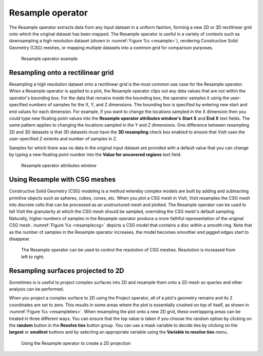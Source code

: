 Resample operator
~~~~~~~~~~~~~~~~~

The Resample operator extracts data from any input dataset in a uniform 
fashion, forming a new 2D or 3D rectilinear grid onto which the original 
dataset has been mapped. The Resample operator is useful in a variety of 
contexts such as downsampling a high resolution dataset (shown in
:numref:`Figure %s <resample>`), rendering Constructive Solid Geometry (CSG) 
meshes, or mapping multiple datasets into a common grid for comparison purposes.

.. _resample:

.. figure:: images/resample.png

  Resample operator example


Resampling onto a rectilinear grid
""""""""""""""""""""""""""""""""""

Resampling a high resolution dataset onto a rectilinear grid is the most common 
use case for the Resample operator. When a Resample operator is applied to a 
plot, the Resample operator clips out any data values that are not within the 
operator's bounding box. For the data that remains inside the bounding box, 
the operator samples it using the user-specified numbers of samples for the X, 
Y, and Z dimensions. The bounding box is specified by entering new start and 
end values for each dimension. For example, if you want to change the locations 
sampled in the X dimension then you could type new floating point values into 
the **Resample operator attributes window's** **Start X** and **End X** text 
fields. The same pattern applies to changing the locations sampled in the Y and 
Z dimensions. One difference between resampling 2D and 3D datasets is that 3D 
datasets must have the **3D resampling** check box enabled to ensure that VisIt 
uses the user-specified Z-extents and number of samples in Z.

Samples for which there was no data in the original input dataset are provided 
with a default value that you can change by typing a new floating point number 
into the **Value for uncovered regions** text field.

.. _resamplewindow:

.. figure:: images/resamplewindow.png
  
  Resample operator attributes window

Using Resample with CSG meshes
""""""""""""""""""""""""""""""

Constructive Solid Geometry (CSG) modeling is a method whereby complex models 
are built by adding and subtracting primitive objects such as spheres, cubes, 
cones, etc. When you plot a CSG mesh in VisIt, VisIt resamples the CSG mesh 
into discrete cells that can be processed as an unstructured mesh and plotted. 
The Resample operator can be used to tell VisIt the granularity at which the 
CSG mesh should be sampled, overriding the CSG mesh's default sampling. 
Naturally, higher numbers of samples in the Resample operator produce a more 
faithful representation of the original CSG mesh. 
:numref:`Figure %s <resamplecsg>`  depicts a CSG model that contains a disc 
within a smooth ring. Note that as the number of samples in the Resample 
operator increases, the model becomes smoother and jagged edges start to 
disappear.

.. _resamplecsg:

.. figure:: images/resamplecsg.png

  The Resample operator can be used to control the resolution of CSG meshes.
  Resolution is increased from left to right.

Resampling surfaces projected to 2D
"""""""""""""""""""""""""""""""""""

Sometimes is is useful to project complex surfaces into 2D and resample them 
onto a 2D mesh so queries and other analysis can be performed.

When you project a complex surface to 2D using the Project operator, all of a 
plot's geometry remains and its Z coordinates are set to zero. This results in 
some areas where the plot is essentially crushed on top of itself, as shown in
:numref:`Figure %s <resampleties>`. When resampling the plot onto a new 2D 
grid, these overlapping areas can be treated in three different ways. You can 
ensure that the top value is taken if you choose the random option by clicking 
on the **random** button in the **Resolve ties** button group. You can use a 
mask variable to decide ties by clicking on the **largest** or **smallest** 
buttons and by selecting an appropriate variable using the 
**Variable to resolve ties** menu.

.. _resampleties:

.. figure:: images/resampleties.png

  Using the Resample operator to create a 2D projection


